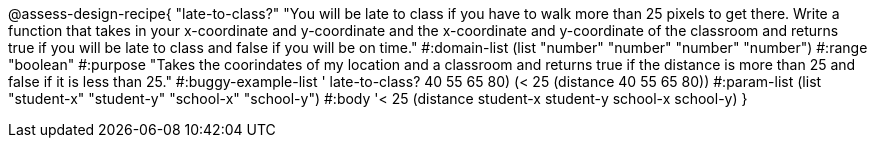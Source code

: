 @assess-design-recipe{
  "late-to-class?"
    "You will be late to class if you have to walk more than 25 pixels to get there. Write a function that takes in your x-coordinate and y-coordinate and the x-coordinate and y-coordinate of the classroom and returns true if you will be late to class and false if you will be on time."
#:domain-list (list "number" "number" "number" "number")
#:range "boolean"
#:purpose "Takes the coorindates of my location and a classroom and returns true if the distance is more than 25 and false if it is less than 25."                  
#:buggy-example-list '(((late-to-class? 40 55 65 80) (> 25 (distance 40 55 65 80)))
    ((late-to-class? 40 55 65 80) (< 25 (distance 40 55 65 80))))
#:param-list (list "student-x" "student-y" "school-x" "school-y")
#:body '((< 25 (distance student-x student-y school-x school-y)))
}
                       
                                
